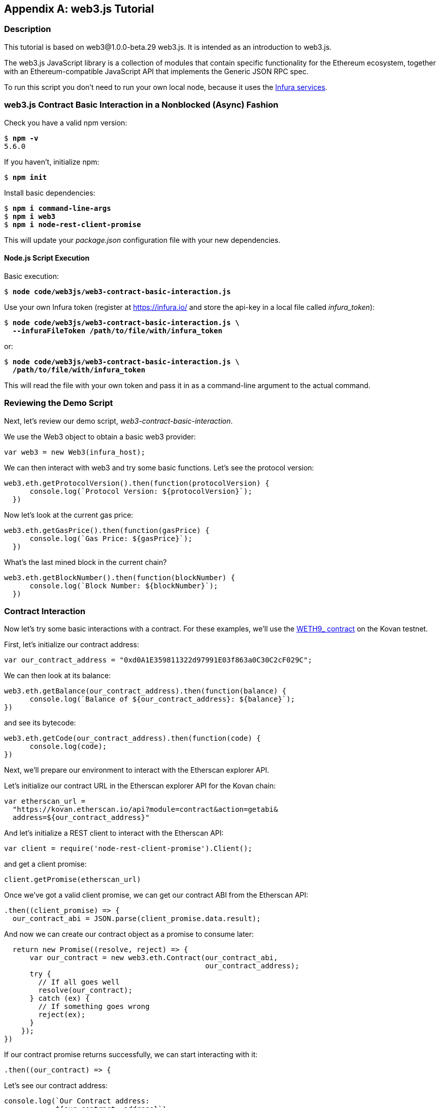 [appendix]
[[web3js_tutorial]]
== web3.js Tutorial

=== Description
((("web3.js","tutorial", id="ix_appdx-web3js-tutorial-asciidoc0", range="startofrange")))This tutorial is based on web3@1.0.0-beta.29 web3.js. It is intended as an introduction to web3.js.

The web3.js JavaScript library is a collection of modules that contain specific functionality for the Ethereum ecosystem, together with an Ethereum-compatible JavaScript API that implements the Generic JSON RPC spec.

To run this script you don’t need to run your own local node, because it uses the https://infura.io[Infura services].

=== web3.js Contract Basic Interaction in a Nonblocked (Async) Fashion

((("web3.js","contract basic interaction in nonblocked (Async) fashion")))Check you have a valid +npm+ version:

++++
<pre data-type="programlisting">
$ <strong>npm -v</strong>
5.6.0
</pre>
++++

If you haven't, initialize +npm+:

++++
<pre data-type="programlisting">
$ <strong>npm init</strong>
</pre>
++++

Install basic dependencies:

++++
<pre data-type="programlisting">
$ <strong>npm i command-line-args</strong>
$ <strong>npm i web3</strong>
$ <strong>npm i node-rest-client-promise</strong>
</pre>
++++

This will update your _package.json_ configuration file with your new dependencies.

==== Node.js Script Execution

((("web3.js","node.js script execution")))Basic execution:

++++
<pre data-type="programlisting">
$ <strong>node code/web3js/web3-contract-basic-interaction.js</strong>
</pre>
++++

Use your own Infura token (register at https://infura.io/[] and store the api-key in a local file called __infura_token__):

++++
<pre data-type="programlisting">
$ <strong>node code/web3js/web3-contract-basic-interaction.js \
  --infuraFileToken /path/to/file/with/infura_token</strong>
</pre>
++++

or:

++++
<pre data-type="programlisting">
$ <strong>node code/web3js/web3-contract-basic-interaction.js \
  /path/to/file/with/infura_token</strong>
</pre>
++++

This will read the file with your own token and pass it in as a command-line argument to the actual command.

=== Reviewing the Demo Script

((("web3.js","reviewing demo script")))Next, let's review our demo script, _web3-contract-basic-interaction_.

We use the +Web3+ object to obtain a basic web3 provider:

[source,solidity]
----
var web3 = new Web3(infura_host);
----

We can then interact with web3 and try some basic functions. Let's see the protocol version:

[source,solidity]
----
web3.eth.getProtocolVersion().then(function(protocolVersion) {
      console.log(`Protocol Version: ${protocolVersion}`);
  })
----

Now let's look at the current gas price:

[source,solidity]
----
web3.eth.getGasPrice().then(function(gasPrice) {
      console.log(`Gas Price: ${gasPrice}`);
  })
----

What's the last mined block in the current chain?

[source,solidity]
----
web3.eth.getBlockNumber().then(function(blockNumber) {
      console.log(`Block Number: ${blockNumber}`);
  })
----

=== Contract Interaction

((("web3.js","contract interaction", id="ix_appdx-web3js-tutorial-asciidoc1", range="startofrange")))Now let's try some basic interactions with a contract. For these examples, we'll use the https://bit.ly/2MPZZLx[+WETH9_+ contract] on the Kovan testnet.

First, let's initialize our contract address:

[source,solidity]
----
var our_contract_address = "0xd0A1E359811322d97991E03f863a0C30C2cF029C";
----

We can then look at its balance:

[source,solidity]
----
web3.eth.getBalance(our_contract_address).then(function(balance) {
      console.log(`Balance of ${our_contract_address}: ${balance}`);
})
----

and see its bytecode:

[source,solidity]
----
web3.eth.getCode(our_contract_address).then(function(code) {
      console.log(code);
})
----

Next, we'll prepare our environment to interact with the Etherscan explorer API.

Let's initialize our contract URL in the Etherscan explorer API for the Kovan chain:

[source,solidity]
----
var etherscan_url =
  "https://kovan.etherscan.io/api?module=contract&action=getabi&
  address=${our_contract_address}"
----

And let's initialize a REST client to interact with the Etherscan API:

[source,solidity]
----
var client = require('node-rest-client-promise').Client();
----

and get a client promise:

[source,solidity]
----
client.getPromise(etherscan_url)
----

Once we've got a valid client promise, we can get our contract ABI from the Etherscan API:

[source,solidity]
----
.then((client_promise) => {
  our_contract_abi = JSON.parse(client_promise.data.result);
----

And now we can create our contract object as a promise to consume later:

[source,solidity]
----
  return new Promise((resolve, reject) => {
      var our_contract = new web3.eth.Contract(our_contract_abi,
                                               our_contract_address);
      try {
        // If all goes well
        resolve(our_contract);
      } catch (ex) {
        // If something goes wrong
        reject(ex);
      }
    });
})
----

If our contract promise returns successfully, we can start interacting with it:

[source,solidity]
----
.then((our_contract) => {
----

Let's see our contract address:

[source,solidity]
----
console.log(`Our Contract address:
            ${our_contract._address}`);
----

or alternatively:

[source,solidity]
----
console.log(`Our Contract address in another way:
            ${our_contract.options.address}`);
----

Now let's query our contract ABI:

[source,solidity]
----
console.log("Our contract abi: " +
            JSON.stringify(our_contract.options.jsonInterface));
----

We can see our contract's total supply using a callback:

[source,solidity]
----
our_contract.methods.totalSupply().call(function(err, totalSupply) {
    if (!err) {
        console.log(`Total Supply with a callback:  ${totalSupply}`);
    } else {
        console.log(err);
    }
});
----

Or we can use the returned promise instead of passing in the callback:(((range="endofrange", startref="ix_appdx-web3js-tutorial-asciidoc1")))

[source,solidity]
----
our_contract.methods.totalSupply().call().then(function(totalSupply){
    console.log(`Total Supply with a promise:  ${totalSupply}`);
}).catch(function(err) {
    console.log(err);
});
----

=== Asynchronous Operation with Await

((("await construct")))((("web3.js","asynchronous operation with await")))Now that you've seen the basic tutorial, you can try the same interactions using an asynchronous +await+ construct. Review the _web3-contract-basic-interaction-async-await.js_ script in https://github.com/ethereumbook/ethereumbook/tree/develop/code/web3js[_code/web3js_] and compare it to this tutorial to see how they differ. Async-await is easier to read, as it makes the asynchronous interaction behave more like a sequence of blocking calls.(((range="endofrange", startref="ix_appdx-web3js-tutorial-asciidoc0")))
